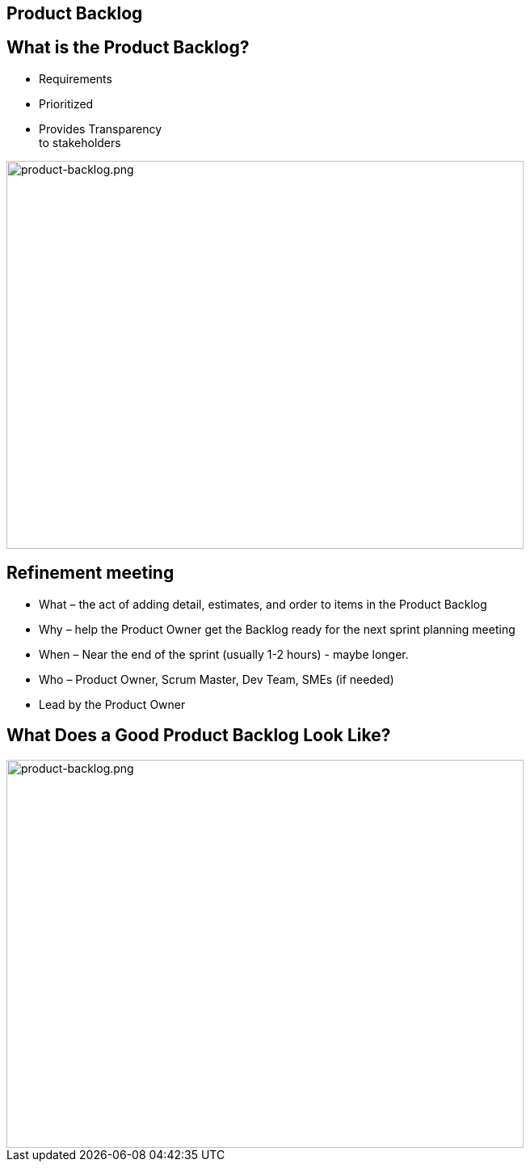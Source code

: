 ## Product Backlog

[.columns]
## What is the Product Backlog?

[.column]
- Requirements
- Prioritized
- Provides Transparency +
to stakeholders
[.column]

image::product-backlog.png[product-backlog.png,640,480]

## Refinement meeting

- What – the act of adding detail, estimates, and order to items in the Product Backlog
- Why – help the Product Owner get the Backlog ready for the next sprint planning meeting
- When – Near the end of the sprint (usually 1-2 hours) - maybe longer.
- Who – Product Owner, Scrum Master, Dev Team, SMEs (if needed)
- Lead by the Product Owner

## What Does a Good Product Backlog Look Like?
image::deep.png[product-backlog.png,640,480]

